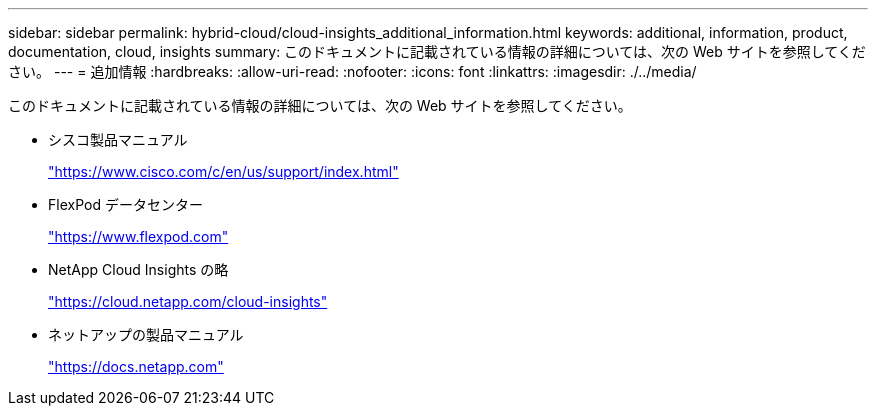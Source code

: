 ---
sidebar: sidebar 
permalink: hybrid-cloud/cloud-insights_additional_information.html 
keywords: additional, information, product, documentation, cloud, insights 
summary: このドキュメントに記載されている情報の詳細については、次の Web サイトを参照してください。 
---
= 追加情報
:hardbreaks:
:allow-uri-read: 
:nofooter: 
:icons: font
:linkattrs: 
:imagesdir: ./../media/


このドキュメントに記載されている情報の詳細については、次の Web サイトを参照してください。

* シスコ製品マニュアル
+
https://www.cisco.com/c/en/us/support/index.html["https://www.cisco.com/c/en/us/support/index.html"^]

* FlexPod データセンター
+
https://www.flexpod.com["https://www.flexpod.com"^]

* NetApp Cloud Insights の略
+
https://cloud.netapp.com/cloud-insights["https://cloud.netapp.com/cloud-insights"^]

* ネットアップの製品マニュアル
+
https://docs.netapp.com["https://docs.netapp.com"^]


